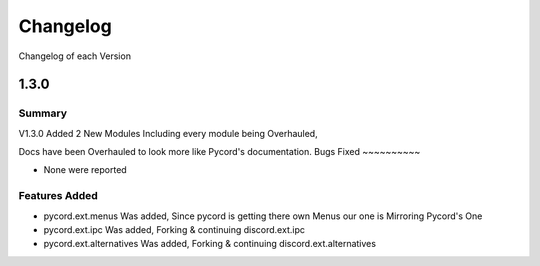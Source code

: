 Changelog
=========
Changelog of each Version

.. v1p3p0::

1.3.0
------

Summary
~~~~~~~

V1.3.0 Added 2 New Modules Including every module being Overhauled,

Docs have been Overhauled to look more like Pycord's documentation.
Bugs Fixed
~~~~~~~~~~

- None were reported

Features Added
~~~~~~~~~~~~~~

- pycord.ext.menus Was added, Since pycord is getting there own Menus our one is Mirroring Pycord's One
- pycord.ext.ipc Was added, Forking & continuing discord.ext.ipc
- pycord.ext.alternatives Was added, Forking & continuing discord.ext.alternatives